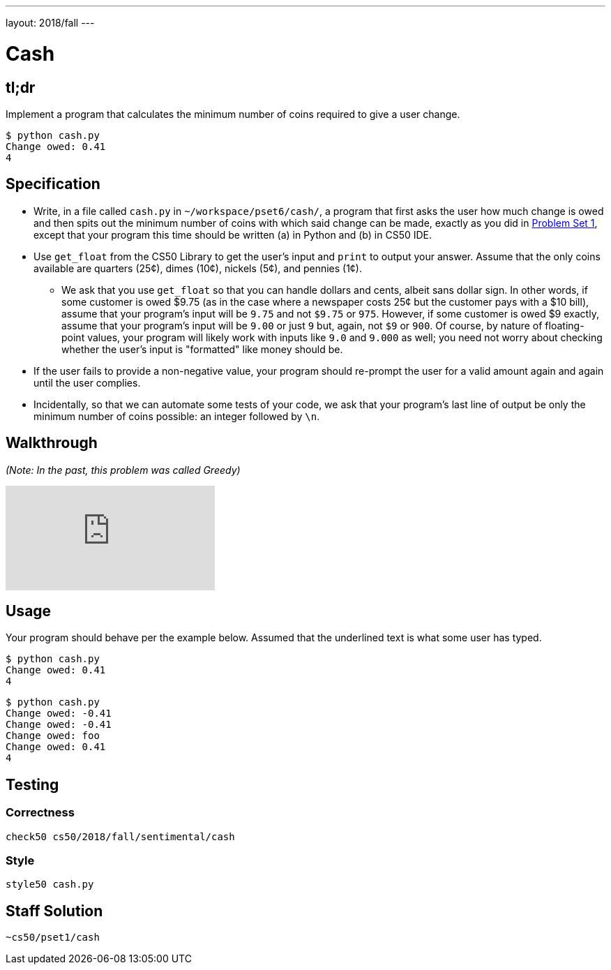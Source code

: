 ---
layout: 2018/fall
---

= Cash

== tl;dr

Implement a program that calculates the minimum number of coins required to give a user change.

[source,subs="macros,quotes"]
----
$ [underline]#python cash.py#
Change owed: [underline]#0.41#
4
----

== Specification


* Write, in a file called `cash.py` in `~/workspace/pset6/cash/`, a program that first asks the user how much change is owed and then spits out the minimum number of coins with which said change can be made, exactly as you did in link:https://lab.cs50.io/cs50/labs/2018/fall/cash/[Problem Set 1], except that your program this time should be written (a) in Python and (b) in CS50 IDE.
* Use `get_float` from the CS50 Library to get the user's input and `print` to output your answer. Assume that the only coins available are quarters (25¢), dimes (10¢), nickels (5¢), and pennies (1¢).
** We ask that you use `get_float` so that you can handle dollars and cents, albeit sans dollar sign. In other words, if some customer is owed $9.75 (as in the case where a newspaper costs 25¢ but the customer pays with a $10 bill), assume that your program's input will be `9.75` and not `$9.75` or `975`. However, if some customer is owed $9 exactly, assume that your program's input will be `9.00` or just `9` but, again, not `$9` or `900`. Of course, by nature of floating-point values, your program will likely work with inputs like `9.0` and `9.000` as well; you need not worry about checking whether the user's input is "formatted" like money should be.
* If the user fails to provide a non-negative value, your program should re-prompt the user for a valid amount again and again until the user complies.
* Incidentally, so that we can automate some tests of your code, we ask that your program's last line of output be only the minimum number of coins possible: an integer followed by `\n`.

== Walkthrough

__(Note: In the past, this problem was called Greedy)__

video::f3iMmGry05Q[youtube]

== Usage

Your program should behave per the example below. Assumed that the underlined text is what some user has typed.

[source,subs=quotes]
----
$ [underline]#python cash.py#
Change owed: [underline]#0.41#
4
----

[source,subs=quotes]
----
$ [underline]#python cash.py#
Change owed: [underline]#-0.41#
Change owed: [underline]#-0.41#
Change owed: [underline]#foo#
Change owed: [underline]#0.41#
4
----

== Testing

=== Correctness

[source]
----
check50 cs50/2018/fall/sentimental/cash
----

=== Style

[source]
----
style50 cash.py
----

== Staff Solution

[source]
----
~cs50/pset1/cash
----
